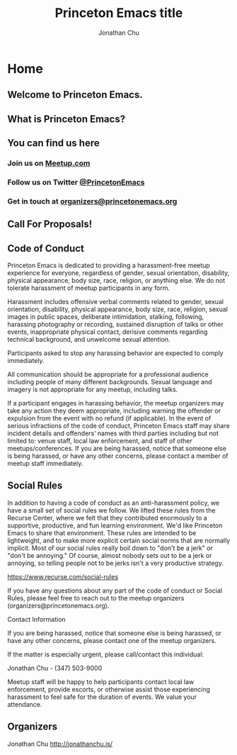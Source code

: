 #+TITLE: Princeton Emacs title
#+AUTHOR: Jonathan Chu
#+EMAIL: jonathan@princetonemacs.org

#+HUGO_BASE_DIR: ../
#+HUGO_SECTION: /
#+HUGO_MENU: :menu main

* Home
:PROPERTIES:
:EXPORT_FILE_NAME: _index
:EXPORT_HUGO_TYPE: homepage
:END:
** Welcome to Princeton Emacs.

** What is Princeton Emacs?

** You can find us here
*** Join us on [[https://www.meetup.com/Princeton-Emacs][Meetup.com]]
*** Follow us on Twitter [[https:/twitter.com/PrincetonEmacs][@PrincetonEmacs]]
*** Get in touch at [[mailto:organizers@princetonemacs.org][organizers@princetonemacs.org]]

** Call For Proposals!

** Code of Conduct
Princeton Emacs is dedicated to providing a harassment-free meetup experience for everyone, regardless of gender, sexual orientation, disability, physical appearance, body size, race, religion, or anything else. We do not tolerate harassment of meetup participants in any form.

Harassment includes offensive verbal comments related to gender, sexual orientation, disability, physical appearance, body size, race, religion, sexual images in public spaces, deliberate intimidation, stalking, following, harassing photography or recording, sustained disruption of talks or other events, inappropriate physical contact, derisive comments regarding technical background, and unwelcome sexual attention.

Participants asked to stop any harassing behavior are expected to comply immediately.

All communication should be appropriate for a professional audience including people of many different backgrounds. Sexual language and imagery is not appropriate for any meetup, including talks.

If a participant engages in harassing behavior, the meetup organizers may take any action they deem appropriate, including warning the offender or expulsion from the event with no refund (if applicable). In the event of serious infractions of the code of conduct, Princeton Emacs staff may share incident details and offenders’ names with third parties including but not limited to: venue staff, local law enforcement, and staff of other meetups/conferences. If you are being harassed, notice that someone else is being harassed, or have any other concerns, please contact a member of meetup staff immediately.

** Social Rules

In addition to having a code of conduct as an anti-harassment policy, we have a small set of social rules we follow. We lifted these rules from the Recurse Center, where we felt that they contributed enormously to a supportive, productive, and fun learning environment. We'd like Princeton Emacs to share that environment. These rules are intended to be lightweight, and to make more explicit certain social norms that are normally implicit. Most of our social rules really boil down to "don't be a jerk" or "don't be annoying." Of course, almost nobody sets out to be a jerk or annoying, so telling people not to be jerks isn't a very productive strategy.

https://www.recurse.com/social-rules

If you have any questions about any part of the code of conduct or Social Rules, please feel free to reach out to the meetup organizers (organizers@princetonemacs.org).

Contact Information

If you are being harassed, notice that someone else is being harassed, or have any other concerns, please contact one of the meetup organizers.

If the matter is especially urgent, please call/contact this individual:

    Jonathan Chu - (347) 503-9000

Meetup staff will be happy to help participants contact local law enforcement, provide escorts, or otherwise assist those experiencing harassment to feel safe for the duration of events. We value your attendance.

** Organizers

Jonathan Chu
http://jonathanchu.is/
